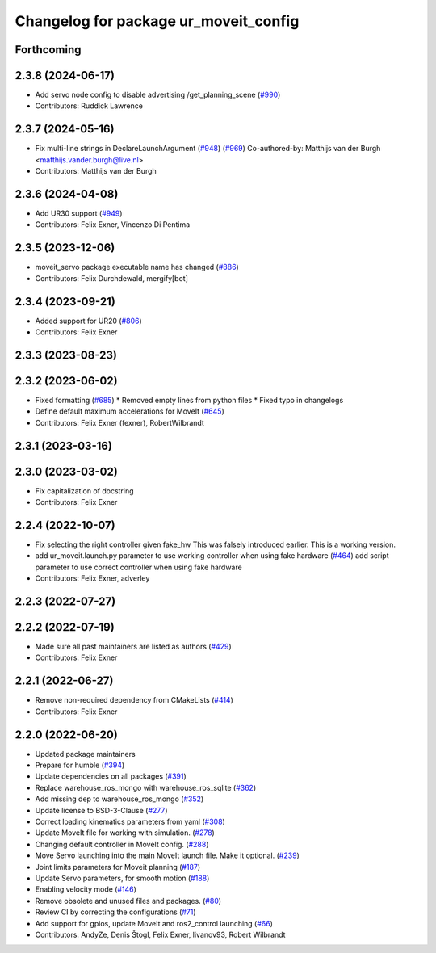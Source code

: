 ^^^^^^^^^^^^^^^^^^^^^^^^^^^^^^^^^^^^^^
Changelog for package ur_moveit_config
^^^^^^^^^^^^^^^^^^^^^^^^^^^^^^^^^^^^^^

Forthcoming
-----------

2.3.8 (2024-06-17)
------------------
* Add servo node config to disable advertising /get_planning_scene (`#990 <https://github.com/UniversalRobots/Universal_Robots_ROS2_Driver/issues/990>`_)
* Contributors: Ruddick Lawrence

2.3.7 (2024-05-16)
------------------
* Fix multi-line strings in DeclareLaunchArgument (`#948 <https://github.com/UniversalRobots/Universal_Robots_ROS2_Driver/issues/948>`_) (`#969 <https://github.com/UniversalRobots/Universal_Robots_ROS2_Driver/issues/969>`_)
  Co-authored-by: Matthijs van der Burgh <matthijs.vander.burgh@live.nl>
* Contributors: Matthijs van der Burgh

2.3.6 (2024-04-08)
------------------
* Add UR30 support (`#949 <https://github.com/UniversalRobots/Universal_Robots_ROS2_Driver/issues/949>`_)
* Contributors: Felix Exner, Vincenzo Di Pentima

2.3.5 (2023-12-06)
------------------
* moveit_servo package executable name has changed (`#886 <https://github.com/UniversalRobots/Universal_Robots_ROS2_Driver/issues/886>`_)
* Contributors: Felix Durchdewald, mergify[bot]

2.3.4 (2023-09-21)
------------------
* Added support for UR20 (`#806 <https://github.com/UniversalRobots/Universal_Robots_ROS2_Driver/issues/806>`_)
* Contributors: Felix Exner

2.3.3 (2023-08-23)
------------------

2.3.2 (2023-06-02)
------------------
* Fixed formatting (`#685 <https://github.com/UniversalRobots/Universal_Robots_ROS2_Driver/issues/685>`_)
  * Removed empty lines from python files
  * Fixed typo in changelogs
* Define default maximum accelerations for MoveIt (`#645 <https://github.com/UniversalRobots/Universal_Robots_ROS2_Driver/issues/645>`_)
* Contributors: Felix Exner (fexner), RobertWilbrandt

2.3.1 (2023-03-16)
------------------

2.3.0 (2023-03-02)
------------------
* Fix capitalization of docstring
* Contributors: Felix Exner

2.2.4 (2022-10-07)
------------------
* Fix selecting the right controller given fake_hw
  This was falsely introduced earlier. This is a working version.
* add ur_moveit.launch.py parameter to use working controller when using fake hardware (`#464 <https://github.com/UniversalRobots/Universal_Robots_ROS2_Driver/issues/464>`_)
  add script parameter to use correct controller when using fake hardware
* Contributors: Felix Exner, adverley

2.2.3 (2022-07-27)
------------------

2.2.2 (2022-07-19)
------------------
* Made sure all past maintainers are listed as authors (`#429 <https://github.com/UniversalRobots/Universal_Robots_ROS2_Driver/issues/429>`_)
* Contributors: Felix Exner

2.2.1 (2022-06-27)
------------------
* Remove non-required dependency from CMakeLists (`#414 <https://github.com/UniversalRobots/Universal_Robots_ROS2_Driver/issues/414>`_)
* Contributors: Felix Exner

2.2.0 (2022-06-20)
------------------
* Updated package maintainers
* Prepare for humble (`#394 <https://github.com/UniversalRobots/Universal_Robots_ROS2_Driver/issues/394>`_)
* Update dependencies on all packages (`#391 <https://github.com/UniversalRobots/Universal_Robots_ROS2_Driver/issues/391>`_)
* Replace warehouse_ros_mongo with warehouse_ros_sqlite (`#362 <https://github.com/UniversalRobots/Universal_Robots_ROS2_Driver/issues/362>`_)
* Add missing dep to warehouse_ros_mongo (`#352 <https://github.com/UniversalRobots/Universal_Robots_ROS2_Driver/issues/352>`_)
* Update license to BSD-3-Clause (`#277 <https://github.com/UniversalRobots/Universal_Robots_ROS2_Driver/issues/277>`_)
* Correct loading kinematics parameters from yaml (`#308 <https://github.com/UniversalRobots/Universal_Robots_ROS2_Driver/issues/308>`_)
* Update MoveIt file for working with simulation. (`#278 <https://github.com/UniversalRobots/Universal_Robots_ROS2_Driver/issues/278>`_)
* Changing default controller in MoveIt config. (`#288 <https://github.com/UniversalRobots/Universal_Robots_ROS2_Driver/issues/288>`_)
* Move Servo launching into the main MoveIt launch file. Make it optional. (`#239 <https://github.com/UniversalRobots/Universal_Robots_ROS2_Driver/issues/239>`_)
* Joint limits parameters for Moveit planning (`#187 <https://github.com/UniversalRobots/Universal_Robots_ROS2_Driver/issues/187>`_)
* Update Servo parameters, for smooth motion (`#188 <https://github.com/UniversalRobots/Universal_Robots_ROS2_Driver/issues/188>`_)
* Enabling velocity mode (`#146 <https://github.com/UniversalRobots/Universal_Robots_ROS2_Driver/issues/146>`_)
* Remove obsolete and unused files and packages. (`#80 <https://github.com/UniversalRobots/Universal_Robots_ROS2_Driver/issues/80>`_)
* Review CI by correcting the configurations (`#71 <https://github.com/UniversalRobots/Universal_Robots_ROS2_Driver/issues/71>`_)
* Add support for gpios, update MoveIt and ros2_control launching (`#66 <https://github.com/UniversalRobots/Universal_Robots_ROS2_Driver/issues/66>`_)
* Contributors: AndyZe, Denis Štogl, Felix Exner, livanov93, Robert Wilbrandt
